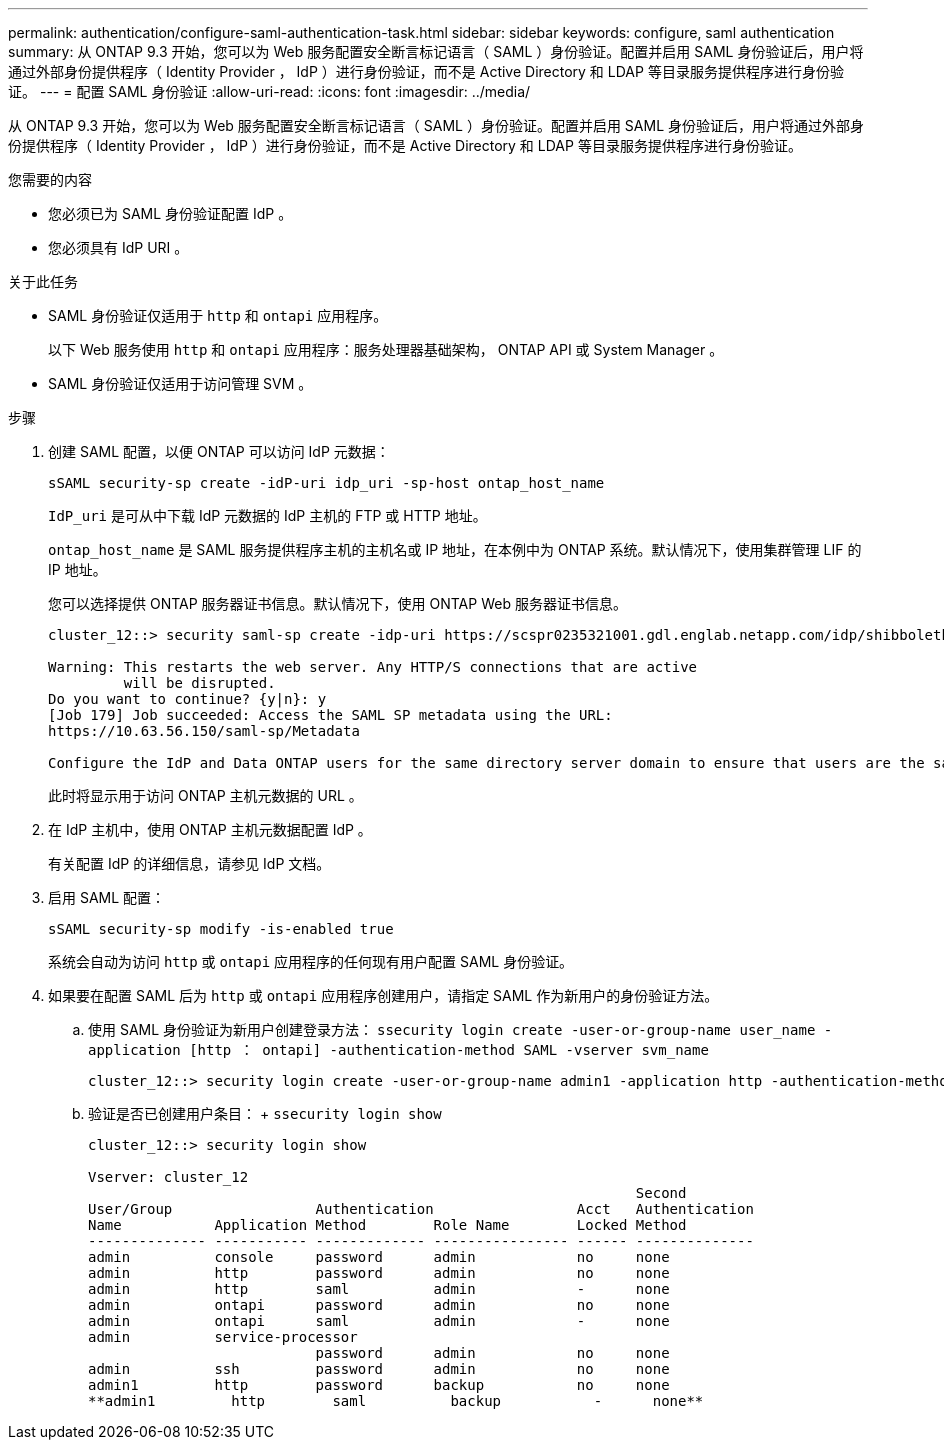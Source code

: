 ---
permalink: authentication/configure-saml-authentication-task.html 
sidebar: sidebar 
keywords: configure, saml authentication 
summary: 从 ONTAP 9.3 开始，您可以为 Web 服务配置安全断言标记语言（ SAML ）身份验证。配置并启用 SAML 身份验证后，用户将通过外部身份提供程序（ Identity Provider ， IdP ）进行身份验证，而不是 Active Directory 和 LDAP 等目录服务提供程序进行身份验证。 
---
= 配置 SAML 身份验证
:allow-uri-read: 
:icons: font
:imagesdir: ../media/


[role="lead"]
从 ONTAP 9.3 开始，您可以为 Web 服务配置安全断言标记语言（ SAML ）身份验证。配置并启用 SAML 身份验证后，用户将通过外部身份提供程序（ Identity Provider ， IdP ）进行身份验证，而不是 Active Directory 和 LDAP 等目录服务提供程序进行身份验证。

.您需要的内容
* 您必须已为 SAML 身份验证配置 IdP 。
* 您必须具有 IdP URI 。


.关于此任务
* SAML 身份验证仅适用于 `http` 和 `ontapi` 应用程序。
+
以下 Web 服务使用 `http` 和 `ontapi` 应用程序：服务处理器基础架构， ONTAP API 或 System Manager 。

* SAML 身份验证仅适用于访问管理 SVM 。


.步骤
. 创建 SAML 配置，以便 ONTAP 可以访问 IdP 元数据：
+
`sSAML security-sp create -idP-uri idp_uri -sp-host ontap_host_name`

+
`IdP_uri` 是可从中下载 IdP 元数据的 IdP 主机的 FTP 或 HTTP 地址。

+
`ontap_host_name` 是 SAML 服务提供程序主机的主机名或 IP 地址，在本例中为 ONTAP 系统。默认情况下，使用集群管理 LIF 的 IP 地址。

+
您可以选择提供 ONTAP 服务器证书信息。默认情况下，使用 ONTAP Web 服务器证书信息。

+
[listing]
----
cluster_12::> security saml-sp create -idp-uri https://scspr0235321001.gdl.englab.netapp.com/idp/shibboleth -verify-metadata-server false

Warning: This restarts the web server. Any HTTP/S connections that are active
         will be disrupted.
Do you want to continue? {y|n}: y
[Job 179] Job succeeded: Access the SAML SP metadata using the URL:
https://10.63.56.150/saml-sp/Metadata

Configure the IdP and Data ONTAP users for the same directory server domain to ensure that users are the same for different authentication methods. See the "security login show" command for the Data ONTAP user configuration.
----
+
此时将显示用于访问 ONTAP 主机元数据的 URL 。

. 在 IdP 主机中，使用 ONTAP 主机元数据配置 IdP 。
+
有关配置 IdP 的详细信息，请参见 IdP 文档。

. 启用 SAML 配置：
+
`sSAML security-sp modify -is-enabled true`

+
系统会自动为访问 `http` 或 `ontapi` 应用程序的任何现有用户配置 SAML 身份验证。

. 如果要在配置 SAML 后为 `http` 或 `ontapi` 应用程序创建用户，请指定 SAML 作为新用户的身份验证方法。
+
.. 使用 SAML 身份验证为新用户创建登录方法： `ssecurity login create -user-or-group-name user_name -application [http ： ontapi] -authentication-method SAML -vserver svm_name`
+
[listing]
----
cluster_12::> security login create -user-or-group-name admin1 -application http -authentication-method saml -vserver  cluster_12
----
.. 验证是否已创建用户条目： + `ssecurity login show`
+
[listing]
----
cluster_12::> security login show

Vserver: cluster_12
                                                                 Second
User/Group                 Authentication                 Acct   Authentication
Name           Application Method        Role Name        Locked Method
-------------- ----------- ------------- ---------------- ------ --------------
admin          console     password      admin            no     none
admin          http        password      admin            no     none
admin          http        saml          admin            -      none
admin          ontapi      password      admin            no     none
admin          ontapi      saml          admin            -      none
admin          service-processor
                           password      admin            no     none
admin          ssh         password      admin            no     none
admin1         http        password      backup           no     none
**admin1         http        saml          backup           -      none**
----



